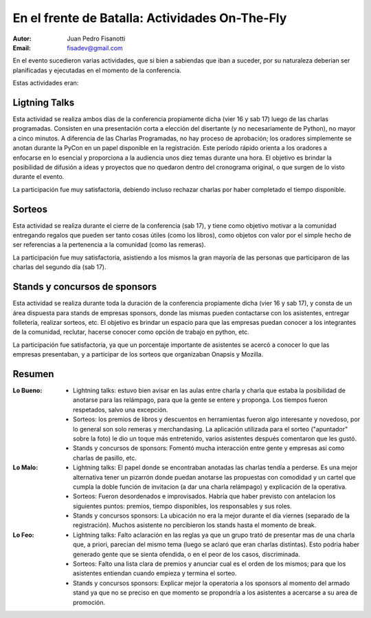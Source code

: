 ===============================================
En el frente de Batalla: Actividades On-The-Fly
===============================================

:Autor: Juan Pedro Fisanotti
:Email: fisadev@gmail.com


En el evento sucedieron varias actividades, que si bien a sabiendas que
iban a suceder, por su naturaleza deberian ser planificadas y ejecutadas en
el momento de la conferencia.

Estas actividades eran:

Ligtning Talks
--------------

Esta actividad se realiza ambos días
de la conferencia propiamente dicha (vier 16 y sab 17) luego de las
charlas programadas. Consisten en una presentación corta a elección del
disertante (y no necesariamente de Python), no mayor a cinco minutos. A
diferencia de las Charlas Programadas, no hay proceso de aprobación; los
oradores simplemente se anotan durante la PyCon en un papel disponible en la
registración. Este período rápido  orienta a los oradores a enfocarse en
lo esencial y proporciona a la audiencia unos diez temas durante una hora.
El objetivo es brindar la posibilidad de difusión a ideas y proyectos que
no quedaron dentro del cronograma original, o que surgen de lo visto durante
el evento.

La participación fue muy satisfactoria, debiendo incluso rechazar charlas por
haber completado el tiempo disponible.

.. only:: html

    .. figure:: frente_ondemand/vie_ltalks.JPG
        :scale: 20 %
        :align: center

        Charlas relámpago del 16/11/2012


Sorteos
-------

Esta actividad se realiza durante el cierre de la conferencia
(sab 17), y tiene como objetivo motivar a la comunidad entregando regalos
que pueden ser tanto cosas útiles (como los libros), como objetos con valor
por el simple hecho de ser referencias a la pertenencia a la comunidad (como
las remeras).

La participación fue muy satisfactoria, asistiendo a los mismos la gran
mayoría de las personas que participaron de las charlas del segundo día
(sab 17).


Stands y concursos de sponsors
------------------------------

Esta actividad se realiza durante toda
la duración de la conferencia propiamente dicha (vier 16 y sab 17), y consta
de un área dispuesta para stands de empresas sponsors, donde las mismas pueden
contactarse con los asistentes, entregar folletería, realizar sorteos, etc.
El objetivo es brindar un espacio para que las empresas puedan conocer a los
integrantes de la comunidad, reclutar, hacerse conocer como opción de trabajo
en python, etc.

La participación fue satisfactoria, ya que un porcentaje importante de
asistentes se acercó a conocer lo que las empresas presentaban, y a participar
de los sorteos que organizaban Onapsis y Mozilla.

.. only:: html

    .. figure:: frente_ondemand/spon.JPG
        :scale: 20 %
        :align: center

        Hall de Sponsors en un momento tranquilo


Resumen
-------

:Lo Bueno:
    - Lightning talks: estuvo bien avisar en las aulas entre charla y
      charla que estaba la posibilidad de anotarse para las relámpago,
      para que la gente se entere y proponga. Los tiempos fueron respetados,
      salvo una excepción.
    - Sorteos: los premios de libros y descuentos en herramientas fueron
      algo interesante y novedoso, por lo general son solo remeras y
      merchandasing. La aplicación utilizada para el sorteo ("apuntador" sobre
      la foto) le dio un toque más entretenido, varios asistentes después
      comentaron que les gustó.
    - Stands y concursos de sponsors: Fomentó mucha interacción entre gente
      y empresas asi como charlas de pasillo, etc.

:Lo Malo:
    - Lightning talks: El papel donde se encontraban anotadas las charlas tendía
      a perderse. Es una mejor alternativa tener un pizarrón donde puedan
      anotarse las propuestas con comodidad y un cartel que cumpla la doble
      función de invitacion (a dar una charla relámpago) y explicación de la
      operativa.
    - Sorteos: Fueron desordenados e improvisados. Habría que haber previsto con
      antelacion los siguientes puntos: premios, tiempo disponibles, los
      responsables y sus roles.
    - Stands y concursos sponsors: La ubicación no era la mejor durante el día
      viernes (separado de la registración). Muchos asistente no percibieron
      los stands hasta el momento de break.

:Lo Feo:
    - Lightning talks: Falto aclaración en las reglas ya que un grupo trató de
      presentar mas de una charla que, a priori, parecian del mismo tema
      (luego se aclaró que eran charlas distintas). Esto podria haber generado
      gente que se sienta ofendida, o en el peor de los casos, discriminada.
    - Sorteos: Falto una lista clara de premios y anunciar cual es el orden de
      los mismos; para que los asistentes entiendan cuando empieza y termina
      el sorteo.
    - Stands y concursos sponsors: Explicar mejor la operatoria a los sponsors
      al momento del armado stand ya que no se preciso en que momento se
      propondría a los asistentes a acercarse a su area de promoción.

